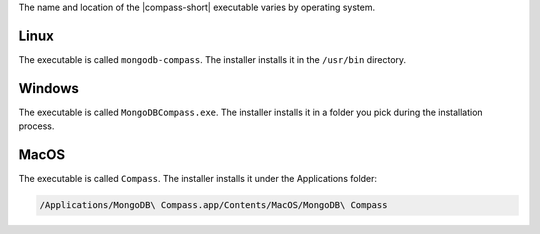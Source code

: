 The name and location of the |compass-short| executable varies by
operating system. 

Linux
~~~~~
The executable is called ``mongodb-compass``. The installer installs it
in the ``/usr/bin`` directory. 

Windows
~~~~~~~

The executable is called ``MongoDBCompass.exe``. The installer installs
it in a folder you pick during the installation process.

MacOS
~~~~~
The executable is called ``Compass``. The installer installs
it under the Applications folder: 

.. code-block:: shell

   /Applications/MongoDB\ Compass.app/Contents/MacOS/MongoDB\ Compass
